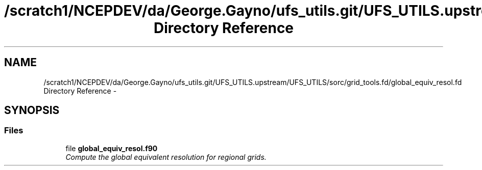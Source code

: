 .TH "/scratch1/NCEPDEV/da/George.Gayno/ufs_utils.git/UFS_UTILS.upstream/UFS_UTILS/sorc/grid_tools.fd/global_equiv_resol.fd Directory Reference" 3 "Mon May 2 2022" "Version 1.6.0" "grid_tools" \" -*- nroff -*-
.ad l
.nh
.SH NAME
/scratch1/NCEPDEV/da/George.Gayno/ufs_utils.git/UFS_UTILS.upstream/UFS_UTILS/sorc/grid_tools.fd/global_equiv_resol.fd Directory Reference \- 
.SH SYNOPSIS
.br
.PP
.SS "Files"

.in +1c
.ti -1c
.RI "file \fBglobal_equiv_resol\&.f90\fP"
.br
.RI "\fICompute the global equivalent resolution for regional grids\&. \fP"
.in -1c
